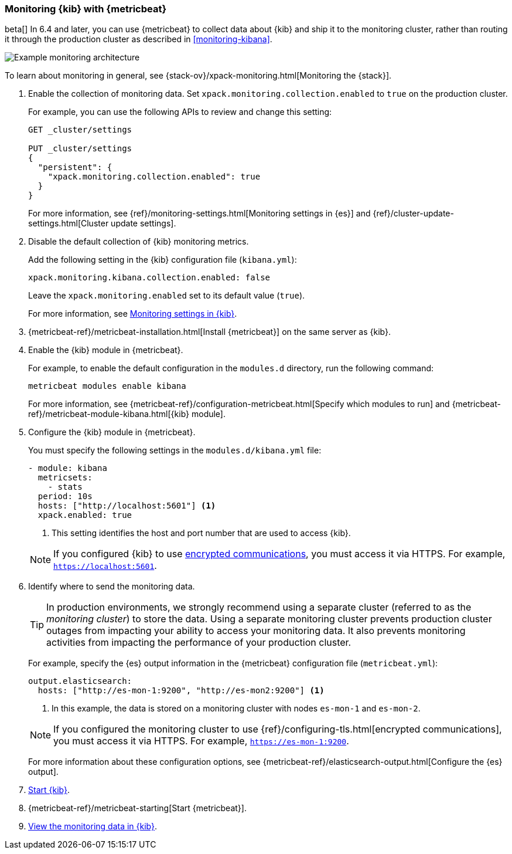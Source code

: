 [role="xpack"]
[[monitoring-metricbeat]]
=== Monitoring {kib} with {metricbeat}

beta[] In 6.4 and later, you can use {metricbeat} to collect data about {kib} 
and ship it to the monitoring cluster, rather than routing it through the 
production cluster as described in <<monitoring-kibana>>. 

image::monitoring/images/metricbeat.png[Example monitoring architecture]

To learn about monitoring in general, see 
{stack-ov}/xpack-monitoring.html[Monitoring the {stack}]. 

. Enable the collection of monitoring data. Set 
`xpack.monitoring.collection.enabled` to `true` on the production cluster. +
+ 
--
For example, you can use the following APIs to review and change this setting:

[source,js]
----------------------------------
GET _cluster/settings

PUT _cluster/settings
{
  "persistent": {
    "xpack.monitoring.collection.enabled": true
  }
}
----------------------------------

For more information, see {ref}/monitoring-settings.html[Monitoring settings in {es}] 
and {ref}/cluster-update-settings.html[Cluster update settings].
--

. Disable the default collection of {kib} monitoring metrics. +
+
--
Add the following setting in the {kib} configuration file (`kibana.yml`): 

[source,yaml]
----------------------------------
xpack.monitoring.kibana.collection.enabled: false
----------------------------------

Leave the `xpack.monitoring.enabled` set to its default value (`true`). 

For more information, see 
<<monitoring-settings-kb,Monitoring settings in {kib}>>.
--

. {metricbeat-ref}/metricbeat-installation.html[Install {metricbeat}] on the 
same server as {kib}.

. Enable the {kib} module in {metricbeat}. +
+
--
For example, to enable the default configuration in the `modules.d` directory, 
run the following command:

["source","sh",subs="attributes,callouts"]
----------------------------------------------------------------------
metricbeat modules enable kibana
----------------------------------------------------------------------

For more information, see 
{metricbeat-ref}/configuration-metricbeat.html[Specify which modules to run] and 
{metricbeat-ref}/metricbeat-module-kibana.html[{kib} module]. 
--

. Configure the {kib} module in {metricbeat}. +
+
--
You must specify the following settings in the `modules.d/kibana.yml` file:

[source,yaml]
----------------------------------
- module: kibana
  metricsets:
    - stats
  period: 10s
  hosts: ["http://localhost:5601"] <1>
  xpack.enabled: true
----------------------------------
<1> This setting identifies the host and port number that are used to access {kib}.  

NOTE: If you configured {kib} to use <<configuring-tls,encrypted communications>>, 
you must access it via HTTPS. For example, `https://localhost:5601`. 

--

. Identify where to send the monitoring data. +
+
--
TIP: In production environments, we strongly recommend using a separate cluster 
(referred to as the _monitoring cluster_) to store the data. Using a separate 
monitoring cluster prevents production cluster outages from impacting your 
ability to access your monitoring data. It also prevents monitoring activities 
from impacting the performance of your production cluster.

For example, specify the {es} output information in the {metricbeat} 
configuration file (`metricbeat.yml`):

[source,yaml]
----------------------------------
output.elasticsearch:
  hosts: ["http://es-mon-1:9200", "http://es-mon2:9200"] <1>
----------------------------------
<1> In this example, the data is stored on a monitoring cluster with nodes 
`es-mon-1` and `es-mon-2`. 

NOTE: If you configured the monitoring cluster to use 
{ref}/configuring-tls.html[encrypted communications], you must access it via 
HTTPS. For example, `https://es-mon-1:9200`. 

For more information about these configuration options, see 
{metricbeat-ref}/elasticsearch-output.html[Configure the {es} output].

--

. <<start-stop,Start {kib}>>.

. {metricbeat-ref}/metricbeat-starting[Start {metricbeat}]. 

. <<monitoring-data,View the monitoring data in {kib}>>. 
